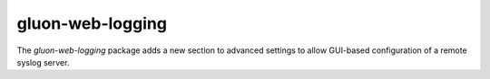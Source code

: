 gluon-web-logging
=================

The *gluon-web-logging* package adds a new section to advanced settings
to allow GUI-based configuration of a remote syslog server.
